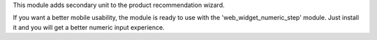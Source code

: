 This module adds secondary unit to the product recommendation wizard.

If you want a better mobile usability, the module is ready to use with the
'web_widget_numeric_step' module. Just install it and you will get a better
numeric input experience.
